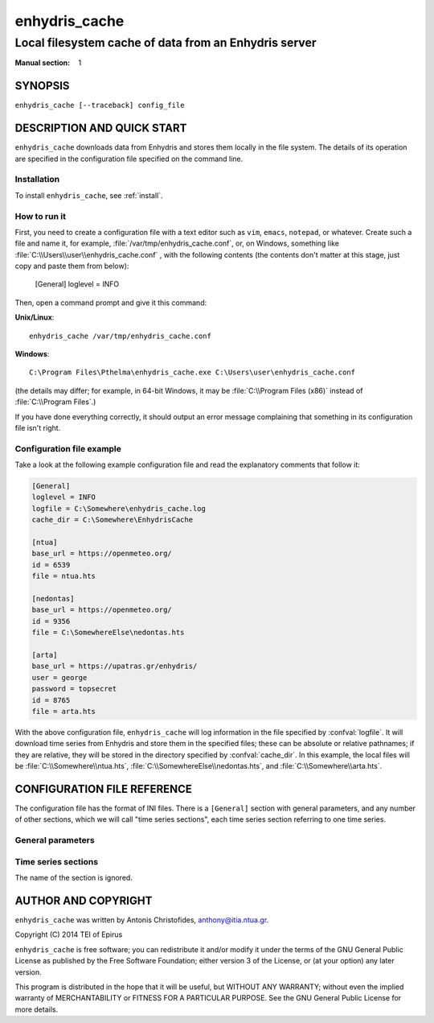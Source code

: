 ==============
enhydris_cache
==============

------------------------------------------------------
Local filesystem cache of data from an Enhydris server
------------------------------------------------------

:Manual section: 1

SYNOPSIS
========

``enhydris_cache [--traceback] config_file``

DESCRIPTION AND QUICK START
===========================

``enhydris_cache`` downloads data from Enhydris and stores them
locally in the file system.  The details of its operation are
specified in the configuration file specified on the command line.

Installation
------------

To install ``enhydris_cache``, see :ref:`install`.

How to run it
-------------

First, you need to create a configuration file with a text editor such
as ``vim``, ``emacs``, ``notepad``, or whatever. Create such a file
and name it, for example, :file:`/var/tmp/enhydris_cache.conf`, or, on
Windows, something like :file:`C:\\Users\\user\\enhydris_cache.conf` ,
with the following contents (the contents don't matter at this stage,
just copy and paste them from below):

    [General]
    loglevel = INFO

Then, open a command prompt and give it this command:

**Unix/Linux**::

    enhydris_cache /var/tmp/enhydris_cache.conf

**Windows**::

    C:\Program Files\Pthelma\enhydris_cache.exe C:\Users\user\enhydris_cache.conf

(the details may differ; for example, in 64-bit Windows, it may be
:file:`C:\\Program Files (x86)` instead of :file:`C:\\Program Files`.)

If you have done everything correctly, it should output an error message
complaining that something in its configuration file isn't right.

Configuration file example
--------------------------

Take a look at the following example configuration file and read the
explanatory comments that follow it:

.. code-block:: ini

    [General]
    loglevel = INFO
    logfile = C:\Somewhere\enhydris_cache.log
    cache_dir = C:\Somewhere\EnhydrisCache

    [ntua]
    base_url = https://openmeteo.org/
    id = 6539
    file = ntua.hts

    [nedontas]
    base_url = https://openmeteo.org/
    id = 9356
    file = C:\SomewhereElse\nedontas.hts

    [arta]
    base_url = https://upatras.gr/enhydris/
    user = george
    password = topsecret
    id = 8765
    file = arta.hts

With the above configuration file, ``enhydris_cache`` will log
information in the file specified by :confval:`logfile`. It will
download time series from Enhydris and store them in the specified
files; these can be absolute or relative pathnames; if they are
relative, they will be stored in the directory specified by
:confval:`cache_dir`. In this example, the local files will be
:file:`C:\\Somewhere\\ntua.hts`,
:file:`C:\\SomewhereElse\\nedontas.hts`, and
:file:`C:\\Somewhere\\arta.hts`.

CONFIGURATION FILE REFERENCE
============================

The configuration file has the format of INI files. There is a
``[General]`` section with general parameters, and any number of other
sections, which we will call "time series sections", each time series
section referring to one time series.

General parameters
------------------

.. confval:: loglevel

   Optional. Can have the values ``ERROR``, ``WARNING``, ``INFO``,
   ``DEBUG``.  The default is ``WARNING``.

.. confval:: logfile

   Optional. The full pathname of a log file. If unspecified, log
   messages will go to the standard error.

.. confval:: cache_dir

   Optional. ``enhydris_cache`` will change directory to this
   directory, so any relative filenames will be relative to this
   directory. If unspecified, relative filenames will be relative to
   the directory from which ``enhydris_cache`` was started.

Time series sections
--------------------

The name of the section is ignored.

.. confval:: base_url

   The base URL of the Enhydris installation that hosts the time
   series.  Most often the :confval:`base_url` will be the same for
   all time series, but in the general case you might want to get data
   from many Enhydris installations.

.. confval:: id

   The id of the time series.

.. confval:: user
             password

   Optional.  Needed if that Enhydris installation needs login in
   order to provide access to the data.

.. confval:: file

   The filename of the file to which the data will be cached. See also
   :confval:`cache_dir`.


AUTHOR AND COPYRIGHT
====================

``enhydris_cache`` was written by Antonis Christofides,
anthony@itia.ntua.gr.

| Copyright (C) 2014 TEI of Epirus

``enhydris_cache`` is free software; you can redistribute it and/or
modify it under the terms of the GNU General Public License as
published by the Free Software Foundation; either version 3 of the
License, or (at your option) any later version.

This program is distributed in the hope that it will be useful, but
WITHOUT ANY WARRANTY; without even the implied warranty of
MERCHANTABILITY or FITNESS FOR A PARTICULAR PURPOSE.  See the GNU
General Public License for more details.
